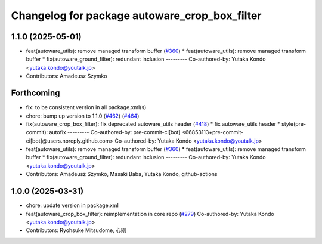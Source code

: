 ^^^^^^^^^^^^^^^^^^^^^^^^^^^^^^^^^^^^^^^^^^^^^^
Changelog for package autoware_crop_box_filter
^^^^^^^^^^^^^^^^^^^^^^^^^^^^^^^^^^^^^^^^^^^^^^

1.1.0 (2025-05-01)
------------------
* feat(autoware_utils): remove managed transform buffer (`#360 <https://github.com/autowarefoundation/autoware_core/issues/360>`_)
  * feat(autoware_utils): remove managed transform buffer
  * fix(autoware_ground_filter): redundant inclusion
  ---------
  Co-authored-by: Yutaka Kondo <yutaka.kondo@youtalk.jp>
* Contributors: Amadeusz Szymko

Forthcoming
-----------
* fix: to be consistent version in all package.xml(s)
* chore: bump up version to 1.1.0 (`#462 <https://github.com/autowarefoundation/autoware_core/issues/462>`_) (`#464 <https://github.com/autowarefoundation/autoware_core/issues/464>`_)
* fix(autoware_crop_box_filter): fix deprecated autoware_utils header (`#418 <https://github.com/autowarefoundation/autoware_core/issues/418>`_)
  * fix autoware_utils header
  * style(pre-commit): autofix
  ---------
  Co-authored-by: pre-commit-ci[bot] <66853113+pre-commit-ci[bot]@users.noreply.github.com>
  Co-authored-by: Yutaka Kondo <yutaka.kondo@youtalk.jp>
* feat(autoware_utils): remove managed transform buffer (`#360 <https://github.com/autowarefoundation/autoware_core/issues/360>`_)
  * feat(autoware_utils): remove managed transform buffer
  * fix(autoware_ground_filter): redundant inclusion
  ---------
  Co-authored-by: Yutaka Kondo <yutaka.kondo@youtalk.jp>
* Contributors: Amadeusz Szymko, Masaki Baba, Yutaka Kondo, github-actions

1.0.0 (2025-03-31)
------------------
* chore: update version in package.xml
* feat(autoware_crop_box_filter): reimplementation in core repo (`#279 <https://github.com/autowarefoundation/autoware_core/issues/279>`_)
  Co-authored-by: Yutaka Kondo <yutaka.kondo@youtalk.jp>
* Contributors: Ryohsuke Mitsudome, 心刚
